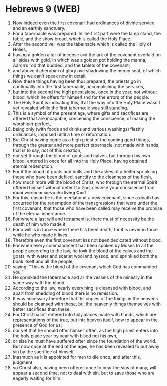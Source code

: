 * Hebrews 9 (WEB)
:PROPERTIES:
:ID: WEB/58-HEB09
:END:

1. Now indeed even the first covenant had ordinances of divine service and an earthly sanctuary.
2. For a tabernacle was prepared. In the first part were the lamp stand, the table, and the show bread, which is called the Holy Place.
3. After the second veil was the tabernacle which is called the Holy of Holies,
4. having a golden altar of incense and the ark of the covenant overlaid on all sides with gold, in which was a golden pot holding the manna, Aaron’s rod that budded, and the tablets of the covenant;
5. and above it cherubim of glory overshadowing the mercy seat, of which things we can’t speak now in detail.
6. Now these things having been thus prepared, the priests go in continually into the first tabernacle, accomplishing the services,
7. but into the second the high priest alone, once in the year, not without blood, which he offers for himself and for the errors of the people.
8. The Holy Spirit is indicating this, that the way into the Holy Place wasn’t yet revealed while the first tabernacle was still standing.
9. This is a symbol of the present age, where gifts and sacrifices are offered that are incapable, concerning the conscience, of making the worshiper perfect,
10. being only (with foods and drinks and various washings) fleshly ordinances, imposed until a time of reformation.
11. But Christ having come as a high priest of the coming good things, through the greater and more perfect tabernacle, not made with hands, that is to say, not of this creation,
12. nor yet through the blood of goats and calves, but through his own blood, entered in once for all into the Holy Place, having obtained eternal redemption.
13. For if the blood of goats and bulls, and the ashes of a heifer sprinkling those who have been defiled, sanctify to the cleanness of the flesh,
14. how much more will the blood of Christ, who through the eternal Spirit offered himself without defect to God, cleanse your conscience from dead works to serve the living God?
15. For this reason he is the mediator of a new covenant, since a death has occurred for the redemption of the transgressions that were under the first covenant, that those who have been called may receive the promise of the eternal inheritance.
16. For where a last will and testament is, there must of necessity be the death of him who made it.
17. For a will is in force where there has been death, for it is never in force while he who made it lives.
18. Therefore even the first covenant has not been dedicated without blood.
19. For when every commandment had been spoken by Moses to all the people according to the law, he took the blood of the calves and the goats, with water and scarlet wool and hyssop, and sprinkled both the book itself and all the people,
20. saying, “This is the blood of the covenant which God has commanded you.”
21. He sprinkled the tabernacle and all the vessels of the ministry in the same way with the blood.
22. According to the law, nearly everything is cleansed with blood, and apart from shedding of blood there is no remission.
23. It was necessary therefore that the copies of the things in the heavens should be cleansed with these, but the heavenly things themselves with better sacrifices than these.
24. For Christ hasn’t entered into holy places made with hands, which are representations of the true, but into heaven itself, now to appear in the presence of God for us;
25. nor yet that he should offer himself often, as the high priest enters into the holy place year by year with blood not his own,
26. or else he must have suffered often since the foundation of the world. But now once at the end of the ages, he has been revealed to put away sin by the sacrifice of himself.
27. Inasmuch as it is appointed for men to die once, and after this, judgment,
28. so Christ also, having been offered once to bear the sins of many, will appear a second time, not to deal with sin, but to save those who are eagerly waiting for him.

